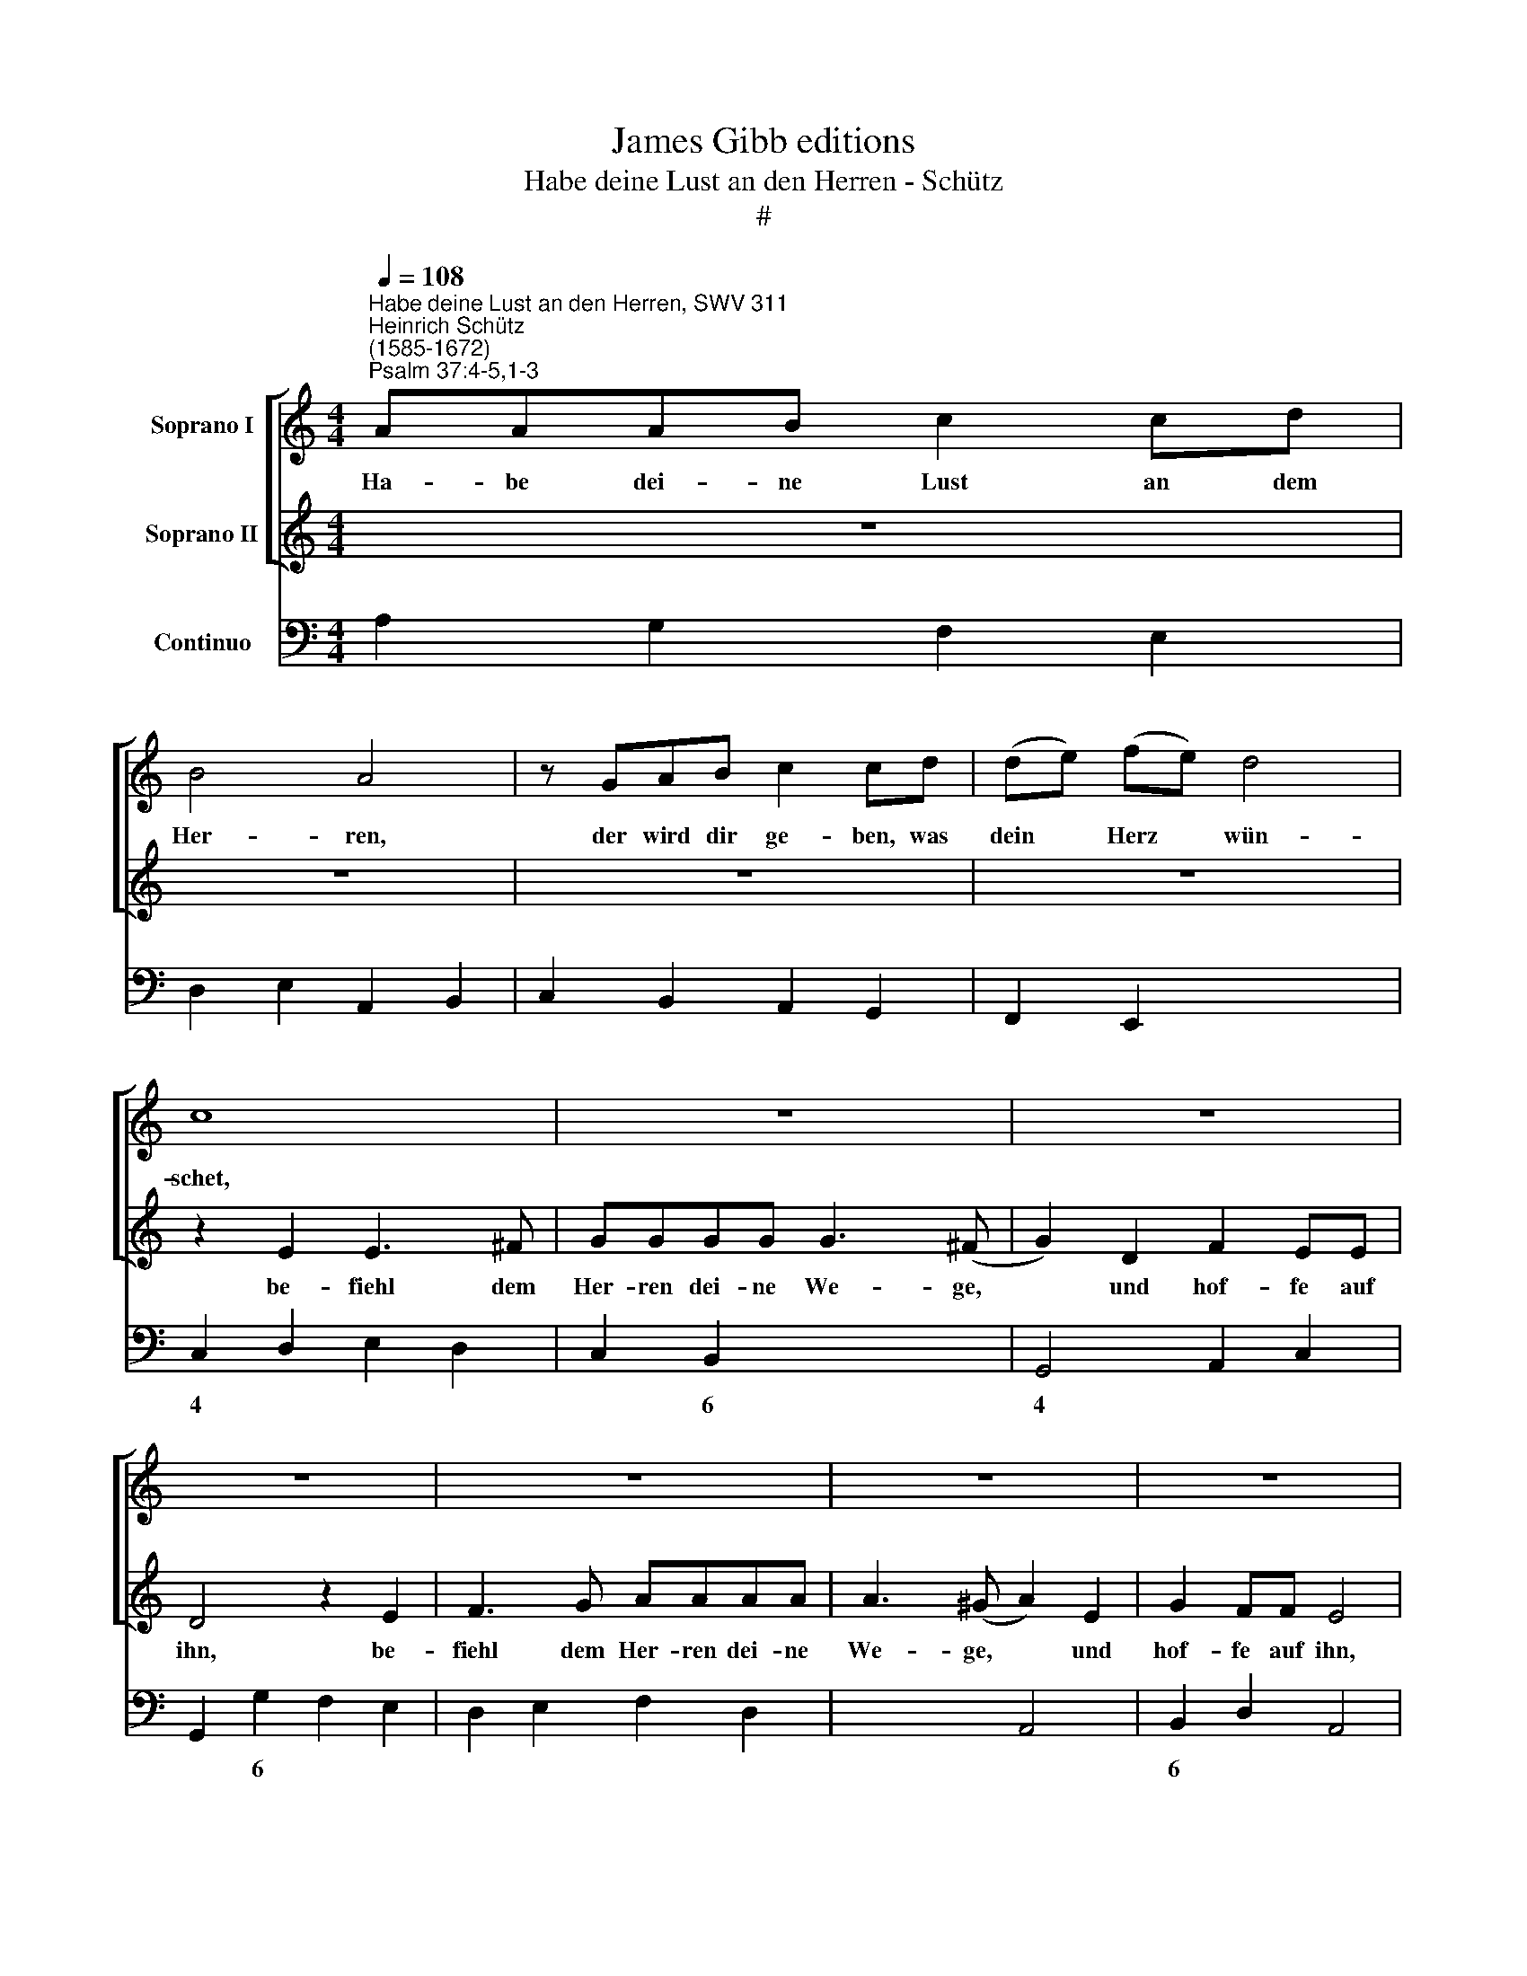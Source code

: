 X:1
T:James Gibb editions
T:Habe deine Lust an den Herren - Schütz
T:#
%%score [ 1 2 ] 3
L:1/8
Q:1/4=108
M:4/4
K:C
V:1 treble nm="Soprano I"
V:2 treble nm="Soprano II"
V:3 bass nm="Continuo"
V:1
"^Habe deine Lust an den Herren, SWV 311""^Heinrich Schütz\n(1585-1672)""^Psalm 37:4-5,1-3" AAAB c2 cd | %1
w: Ha- be dei- ne Lust an dem|
 B4 A4 | z GAB c2 cd | (de) (fe) d4 | c8 | z8 | z8 | z8 | z8 | z8 | z8 | z8 | z8 | z8 | z8 | %15
w: Her- ren,|der wird dir ge- ben, was|dein * Herz * wün-|schet,|||||||||||
 AAAB c2 cd | (^G2 A4 G2) | AEF=G A2 AA | (Bc) (dc) c3 (B- | c2) z E E3 ^F | GGGG G3 (^F | %21
w: ha- be dei- ne Lust an dem|Her\- * *|ren, der wird dir ge- ben, was|dein * Herz * wün- schet,|* be- fiehl dem|Her- ren die- ne We- ge|
 G2 D2 =F2 EE | D4 z2 E2 | ^F3 G AAAA | A3 (^G A4) | z4 z ede | ^cc z2 z d=cd | BB z2 z cBc | %28
w: * und hof- fe auf|ihn, be-|fiehl dem Her- ren dei- ne|We- ge, *|er wirds wohl|ma- chen, er wirds wohl|ma- chen, er wirds wohl|
 A>B c4 B2) | cGFG EE z2 | z cBc AA z2 | z AGA FF z2 | z dcd B4 | A8 | z ^F AA/G/ FAGF | %35
w: ma\- * * *|chen, er wirds wohl ma- chen,|er wirds wohl ma- chen,|er wirds wohl ma- chen,|er wirds wohl ma-|chen.|Er- zür- ne dich nicht ü- ber die|
 G2 ^F2 z4 | z8 | z c ee/d/ cedc | d2 ^c2 z2 ef | dd dd/e/ =cB c2 | B2 z B A^G A2 | ^G8 | z8 | z8 | %44
w: Bö- sen,||er- zür- ne dich nicht ü- ber die|Bö- sen, sei nicht|nei- disch ü- ber die Ü- bel- thä-|ter, die Ü- bel- thä-|ter,|||
 z8 | z8 | z8 | z4 z2 d2- | d2 dd d3 ^c | d2 AB =c2 B2 | (A3 G AGGF) | G8 | (E6 FG | A6 B2 | %54
w: |||und|* wie das grü- ne|Kraut wer- den sie wer-|wel\- * * * * *|ken.|Hof\- * *||
 c3 c c2 A2 | (B2 c4 B2) | c4 G4- | G2 AB c4- | c2 de f4- | f3) f e2 c2 | d8 | c4 c2 (c2- | %62
w: * fe auf den|Her\- * *|ren, hof\-|||* fe auf den|Her-|ren und thu\-|
 c2 BA) B4 | c8 | e2 c2 A2 A2 | z4 z2 z B | cB A2 z2 z d | ed c2 B4 | A8 | ^cccc d2 de | %70
w: * * * e|Guts,|bleib im Lan- de|und|näh- re dich, und|näh- re dich red-|lich.|Ha- be dei- ne Lust an dem|
 (^c3 d/e/ d4- | d2 ^cB c4) | d4 z4 | z8 | z4 z GBc | d2 dd c2 B2 | A4 A^FAB | c2 cc B2 A2- | %78
w: Her\- * * *||ren,||der wird dir|ge- ben, was dein Herz|wün- schet, der wird dir|ge- ben, was dein Herz|
 A2 (^G^F G4) | A8 | z8 | z AB^c dAd=c | B4 A4 | z2 c2 c2 cB | c2 z2 z GAc | BB z2 z GAc | %86
w: * wün\- * *|schet.||Be- fiehl dem Her- ren dei- ne|We- ge|und hof- fe auf|ihn, er wirds wohl|ma- chen, er wirds wohl|
 BB/B/ ce d4 | c2 z2 z E^FA | ^GG z2 z E^FA | A3 (^G A4) | z8 | (dc) (BA) G2 G2 | z2 z c dc B2 | %93
w: ma- chen, er wirds wohl ma-|chen, er wirds wohl|ma- chen, er wirds wohl|ma- chen. *||Al\- * le\- * lu- ja,|Al- le- lu- ja,|
 G2 A4 ^G2 | A2 z e cdec | dc B2 z2 z B | cBAG ^FFGd | edcB B3 A | A4 z4 | z4 z2 gf | edcB d2 d2 | %101
w: Al- le- lu-|ja, Al- le- lu- ja, Al-|le- lu- ja, Al-|le- lu- ja, Al- le- lu- ja, Al-|le- lu- ja, Al- le- lu-|ja,|Al- le-|lu- ja, Al- le- lu- ja,|
 G2 A4 ^G2 | A4 c3 B | B2 B2 z4 | e3 d d3 c | c3 B B4 | A4 z4 | B2 d2 G4 | c4 z4 | e2 g2 B4 || %110
w: Al- le- lu-|ja, Al- le-|lu- ja,|Al- le- lu- ja,|Al- le- lu-|ja,|Al- le- lu-|ja,|Al- le- lu-|
[M:3/2][Q:1/4=162] A6 e2 d2 c2 | (d2 c2 B2 A2 G2 F2 | E8) A2 G2 | %113
w: ja, Al- le- lu-|ja, * * * * *|* Al- le-|
[M:3/2][Q:1/4=162][Q:1/4=162][Q:1/4=162] ^F4 F4 B2 A2 | G4 G4 (d2 c2) | (c2 B2) B8 | A6 c2 B2 A2 | %117
w: lu- ja, Al- le-|lu- ja, Al\- *|le\- * lu-|ja, Al- le- lu-|
 (B2 A2 G2 F2 E2 D2 | C6 e2 d2 c2 | (d2 c2 B2 A2 G2 F2 | E8) z4 | z12 | e2 d2) (e2 d2) (c2 d2) | %123
w: ja, * * * * *|* Al- le- lu-|ja, * * * * *|||Al\- * le\- * lu\- *|
 B8 z4 | (c2 B2) (c2 B2) (A2 B2) | G8 z4 | (e2 d2) (c2 d2) (B2 c2) | A4 z4 e4 | %128
w: ja,|Al\- * le\- * lu\- *|ja,|Al\- * le\- * lu\- *|ja, Al-|
 (c2 d2 c2 d2 e2 c2 | d6) c2 B4 | (A2 B2) (c2 d2) (e2 c2) | (d2 c2 B2 A2 G2 F2 | %132
w: le\- * * * * *|* lu- ja,|Al\- * le\- * lu\- *|ja, * * * * *|
 E2 F2 G2 E2) F2 G2 | A6 B2 ^G4 ||[M:4/4] A8 | z8 | e8 | (d8 | c8) | B8 | !fermata!A8 |] %141
w: * * * * Al\- *|* le- lu-|ja,||Al-|le\-||lu-|ja.|
V:2
 z8 | z8 | z8 | z8 | z2 E2 E3 ^F | GGGG G3 (^F | G2) D2 F2 EE | D4 z2 E2 | F3 G AAAA | %9
w: ||||be- fiehl dem|Her- ren dei- ne We- ge,|* und hof- fe auf|ihn, be-|fiehl dem Her- ren dei- ne|
 A3 (^G A2) E2 | G2 FF E4 | z4 z AGA | ^FF z2 z G=FG | EE z2 z FEF | D4 C4 | z4 AAAB | c2 cd B4 | %17
w: We- ge, * und|hof- fe auf ihn,|er wirds wohl|ma- chen, er wirds wohl|ma- chen, er wirds wohl|ma- chen,|ha- be dei- ne|Lust an dem Her-|
 AGAB c2 cd | (de) (fe) d4 | c4 z4 | z8 | z8 | z4 z2 G2 | A3 B cccc | B4 A2 E2 | G2 FF E4 | %26
w: ren, der wird dir ge- ben, was|dein * Herz * wün-|schet,|||be-|fiehl dem Her- ren dei- ne|We- ge und|hof- fe auf ihn,|
 z AGA ^FF z2 | z G=FG EE z2 | z FEF D4 | C4 z ede | cc z2 z AGA | FF z2 z dcd | (B2 A4 ^G2) | A8 | %34
w: er wirds wohl ma- chen,|er wirds wohl ma- chen,|er wirds wohl ma-|chen, er wirds wohl|ma- chen, er wirds wohl|ma- chen, er wirds wohl|ma\- * *|chen.|
 z8 | z2 A>B GG GG/A/ | FE F2 E4 | z A cc/B/ AcBA | B2 A2 z4 | z4 z2 ef | dd dd/e/ cB c2 | B8 | %42
w: |sei nicht nei- disch ü- ber die|Ü- bel- thä- ter,|er- zür- ne dich nicht ü- ber die|Bö- sen,|sei nicht|nei- disch ü- ber die Ü- bel- thä-|ter,|
 z2 G4 AB | c4 GGGA | F3 D (D2 ^C2) | D4 z2 G2- | G2 GG G3 ^F | G2 GA B2 A2 | (G3 ^F GFFE) | %49
w: denn wie das|Gras wer- den sie bald|ab- ge- hau\- *|en, und|* wie das grü- ne|Kraut wer- den sie ver-|wel\- * * * * *|
 ^F4 z4 | z8 | z4 z2 (G2- | G2 AB c4- | c2 de f4- | f3 f e2 c2 | d8 | c8 | z2 (E4 FG | A6 B2 | %59
w: ken.||Hof\-|||* fe auf den|Her-|ren,|hof\- * *||
 c3) c c2 A2 | B2 c4 B2) | c4 c4 | d6 d2 | e8 | z8 | d2 B2 G2 G2 | z2 z c dc B2 | (G2 A4 ^G2) | %68
w: * fe auf den|Her\- * *|ren und|thu- e|Guts,||bleib im Lan- de|und näh- re dich|red\- * *|
 A8 | z8 | EEEE F2 FG | E8 | D4 z FAB | c2 cc _B2 A2 | G4 G4 | z8 | z4 z Acd | e2 ee d2 c2 | B8 | %79
w: lich.||Ha- be dei- ne Lust an dem|Her-|ren, der wird dir|ge- ben, was dein Herz|wün- schet,||der wird dir|ge- ben, was dein Herz|wün-|
 A4 z ^CDE | FDGF E4 | D4 z2 A2 | A2 A^G ABcd | ecfe d4 | c2 G2 G2 G^F | GGAc BB z2 | z GAc c3 (B | %87
w: schet. ~Be- fiehl dem|Her- ren dei- ne We-|ge und|hof- fe auf ihn, be- fiehl dem|Her- ren dei- ne We-|ge und hof- fe auf|ihn, er wirds wohl ma- chen,|er wirds wohl ma- chen,|
 cE^FA ^GG z2 | z E^FA ^GG/G/ Ac | B4 A4 | ed) (cB) A2 A2 | z4 z2 z B | cB A2 z2 z d | %93
w: * er wirds wohl ma- chen,|er wirds wohl ma- chen, er wirds wohl|ma- chen.|Al\- * le\- * lu- ja,|Al-|le- lu- ja, Al-|
 ed c2 BA B2 | A4 z2 z c | BcdG BA G2 | z2 z c dcBA | G2 (A3 ^G/^F/ G2) | A2 ed cBAG | B2 B2 z4 | %100
w: le- lu- ja, Al- le- lu-|ja, Al-|le- lu- ja, Al- le- lu- ja,|Al- le- lu- ja, Al-|le- lu\- * * *|ja, Al- le- lu- ja, Al- le-|lu- ja,|
 z4 z2 gf | edcB B4 | A4 z4 | z4 d3 c | c2 c3 B (B2- | BA A3) ^G G2 | A2 c2 ^F4 | G4 z4 | %108
w: Al- le-|lu- ja, Al- le- lu-|ja,|Al- le-|lu- ja, Al- le\-|* * * lu- ja,|Al- le- lu-|ja,|
 A2 c2 ^F2 G2 | c2 e2 ^G4 ||[M:3/2] A8 z4 | z12 | z12 |[M:3/2] z12 | z12 | z12 | z4 z2 e2 d2 c2 | %117
w: Al- le- lu- ja,|Al- le- lu-|ja,||||||Al- le- lu-|
 (d2 c2 B2 A2 G2 F2 | E8 A2 G2 | ^F4 F4 B2 A2 | G4 G4 (d2 c2) | c2 B2) B8 | A8 z4 | %123
w: ja, * * * * *|* Al- le-|lu- ja, Al- le-|lu- ja, Al\- *|le\- * lu-|ja,|
 (d2 c2) (d2 c2) (B2 c2) | A8 z4 | (G2 F2) (G2 F2) (E2 D2) | E8 (f2 e2) | (d2 e2) (c2 d2) B4 | %128
w: Al\- * le\- * lu\- *|ja.|Al\- * le\- * lu\- *|ja, Al\- *|le\- * lu\- * ja,|
 z8 c4 | (B2 c2 B2 c2 d2 B2 | c6) B2 A4 | (G2 A2) (B2 c2) (d2 B2) | (e2 d2 c2 B2) (A2 B2) | %133
w: Al-|le\- * * * * *|* lu- ja,|Al\- * le\- * lu\- *|ja, * * * Al\- *|
 (c2 d2) B8 ||[M:4/4] A4 e4- | e4 (d4- | d4 c4- | c2 B2 B4- | B2 A2 A4- | A2 ^G^F) G4 | %140
w: le\- * lu-|ja, Al\-|* le\-||||* * * lu-|
 !fermata!A8 |] %141
w: ja.|
V:3
 A,2 G,2 F,2 E,2 | D,2 E,2 A,,2 B,,2 | C,2 B,,2 A,,2 G,,2 | F,,2 E,,2 x2- x2 | C,2 D,2 E,2 D,2 | %5
w: |||* * 4||
w: |||||
 C,2 B,,2 x2- x2 | G,,4 A,,2 C,2 | G,,2 G,2 F,2 E,2 | D,2 E,2 F,2 D,2 | x2- x2 A,,4 | %10
w: * 6 4|* 6 *|||4 *|
w: |||||
 B,,2 D,2 A,,4 | A,2 G,A, ^F,2 E,2 | D,2 ^C,D, B,,4 | =C,2 B,,C, A,,2 F,,2 | x2- x2 C,4 | %15
w: 6 * *||* * * 6||4 *|
w: |||||
 A,2 G,2 F,2 x-x | E,2 C,2 D,2 E,2 | A,,2 G,2 F,2 E,2 | D,2 E,2 F,2 G,2 | C,2 D,2 E,2 D,2 | %20
w: * * * 5|6 6 * *||* 6 * *||
w: |||||
 C,2 B,,2 x2- x2 | G,,4 A,,2 C,2 | G,,2 G,2 F,2 E,2 | D,2 C,B,, A,,2 C,2 | x2- x2 A,,4 | %25
w: * 6 4|* 6 *|||4 *|
w: |||||
 B,,2 D,2 A,,4 | A,4 D,4 | G,4 C,4 | F,,4 x2- x2 | C,4 C2 B,2 | A,2 G,2 F,2 E,2 | D,2 E,2 F,2 D,2 | %32
w: 6 * *|||* 4||||
w: |||||||
 x2- x4 x2 | A,,8 | D,6 D,2 | ^C,2 D,2 B,,4 | ^C,2 D,2 A,,4 | A,,6 A,2 | ^G,2 A,2 z2 A,2 | %39
w: |||* * 6||||
w: |||||||
 ^F,4 ^G,2 A,2- | A,2 ^G,2 A,2 A,,2 | E,8 | C,8 | C,8 | D,2 G,,2 A,,2- A,,2 | D,4 C,4 | %46
w: |4 * * *||||* * 4 *||
w: |2 * * *||||||
 B,,4 x2- x2 | G,,4 G,2 ^F,2 | x6- x2 | D,4 A,2 G,2 | F,2 E,2 D,4 | C,8 | C,6 D,E, | F,6 G,2 | %54
w: 6 7||7||||||
w: ||||||||
 A,4 A,3 A, | G,2 F,2 x2- x2 | C,8 | C,6 D,E, | F,6 G,2 | A,4- A,3 A, | G,2 F,2 x2- x2 | C,4 A,,4 | %62
w: 6 * *|* * 4||||6 * *|* * 4||
w: ||||||||
 F,,4 G,,4 | C,8 | A,,8 | G,,8 | A,,4 B,,4 | x2-xD, x2- x2 | A,,8 | A,4 ^F,2 ^G,2 | A,4 D,2 G,,2 | %71
w: |||||* * 4||||
w: |||||||||
 x4- x4 | D,4- D,D,C,B,, | A,,3 A,, G,,2 F,,2 | C,4- C,C,B,,A,, | G,,4 A,,2 B,,2 | D,4- D,D,C,B,, | %77
w: 4|* * * 6 *|||* * 6|* * * 6 *|
w: ||||||
 A,,3 A,, B,,2 C,2 | x4- x4 | A,,4 A,,4 | D,2 G,,2 A,,4 | D,8 | x2- x2 A,,4 | A,2 F,2 x2- x2 | %84
w: * * 6 6|4||||4 *|* * 4|
w: |||||||
 C,2 E,2 C,E, D,2 | G,,2 F,A, G,2 F,2 | G,2 F,C, x2- x2 | C,2 D,F, E,2 D,2 | E,2 D,F, E,2 D,A,, | %89
w: ||* * * 4|||
w: |||||
 x2- x2 A,,4 | A,,8 | G,,8 | A,,4 B,,4 | x2-xD, x2- x2 | A,,8 | G,,8 | A,,4 x2- x2 | %97
w: 4 *||||* * 4|||* 5|
w: ||||||||
 x2-xD, x2- x2 | A,,8 | G,,8 | A,,4 B,,4 | x2-xD, x2- x2 | A,,8 | G,,8 | A,,4 B,,4 | %105
w: * * 4||||* * 4||||
w: ||||||||
 x2-xD, x2- x2 | x4- x4 | G,,8 | A,,4 x2- x2 | C,3 D, E,4 ||[M:3/2] A,,12 | G,,12 | A,,12 | %113
w: * * 4|5||* 5|||||
w: ||||||||
[M:3/2] B,,12 | C,8 D,4- | D,4 E,8 | A,,12 | G,,12 | A,,12 | B,,12 | C,8 D,4- | D,4 E,8 | A,,12 | %123
w: 5||||||5||||
w: ||||||||||
 G,,12 | A,,12 | B,,12 | C,8 D,4- | D,4 E,8 | A,,12 | G,,12 | A,,12 | B,,12 | C,8 D,4- | D,4 E,8 || %134
w: ||6||||||6|||
w: |||||||||||
[M:4/4] A,,8 | x4- x4 | x4- x4 | x4- x4 | x4- x2 D,2 | x4- x4 | !fermata!A,,8 |] %141
w: |6|4|9|7 *|4||
w: |||||||

